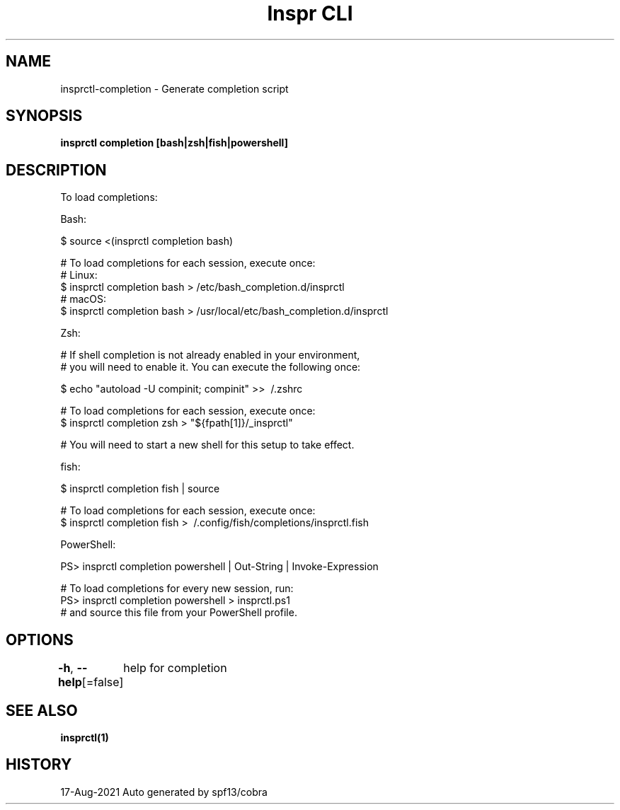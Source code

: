 .nh
.TH "Inspr CLI" "1" "Aug 2021" "Auto generated by spf13/cobra" ""

.SH NAME
.PP
insprctl\-completion \- Generate completion script


.SH SYNOPSIS
.PP
\fBinsprctl completion [bash|zsh|fish|powershell]\fP


.SH DESCRIPTION
.PP
To load completions:

.PP
Bash:

.PP
$ source <(insprctl completion bash)

.PP
# To load completions for each session, execute once:
  # Linux:
  $ insprctl completion bash > /etc/bash\_completion.d/insprctl
  # macOS:
  $ insprctl completion bash > /usr/local/etc/bash\_completion.d/insprctl

.PP
Zsh:

.PP
# If shell completion is not already enabled in your environment,
  # you will need to enable it.  You can execute the following once:

.PP
$ echo "autoload \-U compinit; compinit" >> \~/.zshrc

.PP
# To load completions for each session, execute once:
  $ insprctl completion zsh > "${fpath[1]}/\_insprctl"

.PP
# You will need to start a new shell for this setup to take effect.

.PP
fish:

.PP
$ insprctl completion fish | source

.PP
# To load completions for each session, execute once:
  $ insprctl completion fish > \~/.config/fish/completions/insprctl.fish

.PP
PowerShell:

.PP
PS> insprctl completion powershell | Out\-String | Invoke\-Expression

.PP
# To load completions for every new session, run:
  PS> insprctl completion powershell > insprctl.ps1
  # and source this file from your PowerShell profile.


.SH OPTIONS
.PP
\fB\-h\fP, \fB\-\-help\fP[=false]
	help for completion


.SH SEE ALSO
.PP
\fBinsprctl(1)\fP


.SH HISTORY
.PP
17\-Aug\-2021 Auto generated by spf13/cobra
